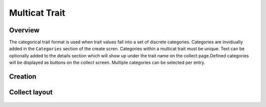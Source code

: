 Multicat Trait |multicat|
=========================
Overview
--------

The categorical trait format is used when trait values fall into a set of discrete categories. Categories are invidiually added in the ``Categories`` section of the create scren. Categories within a multicat trait must be unique. Text can be optionally added to the details section which will show up under the trait name on the collect page.Defined categories will be displayed as buttons on the collect screen. Multiple categories can be selected per entry.

Creation
--------

.. figure:: /_static/images/traits/formats/create_multicat.png
   :width: 40%
   :align: center
   :alt: Multicat trait creation fields

Collect layout
--------------

.. figure:: /_static/images/traits/formats/collect_multicat_framed.png
   :width: 40%
   :align: center
   :alt: Multicat trait collection

.. |multicat| image:: /_static/icons/formats/view-comfy.png
  :width: 20